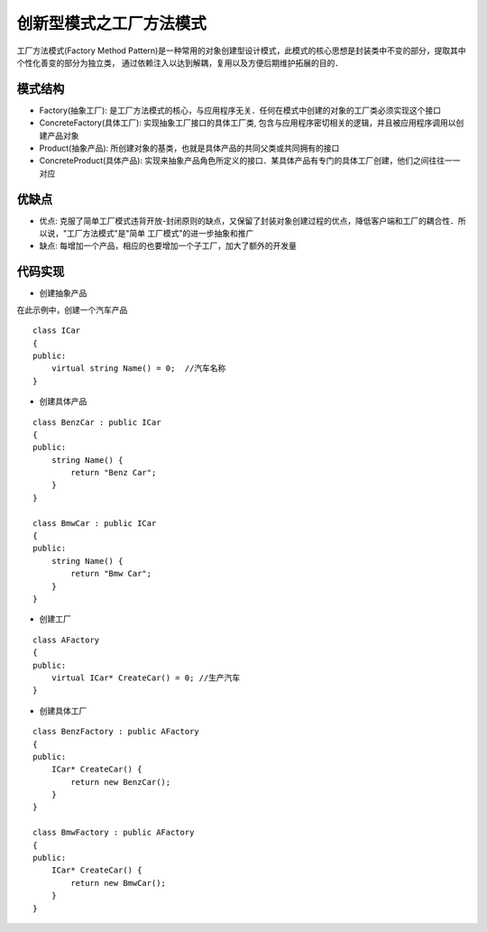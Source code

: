 创新型模式之工厂方法模式
=============================

工厂方法模式(Factory Method Pattern)是一种常用的对象创建型设计模式，此模式的核心思想是封装类中不变的部分，提取其中个性化善变的部分为独立类，
通过依赖注入以达到解耦，复用以及方便后期维护拓展的目的．


模式结构
----------


.. image::
    res/factory_struct.png

 
- Factory(抽象工厂): 是工厂方法模式的核心，与应用程序无关．任何在模式中创建的对象的工厂类必须实现这个接口

- ConcreteFactory(具体工厂): 实现抽象工厂接口的具体工厂类, 包含与应用程序密切相关的逻辑，并且被应用程序调用以创建产品对象

- Product(抽象产品): 所创建对象的基类，也就是具体产品的共同父类或共同拥有的接口

- ConcreteProduct(具体产品): 实现来抽象产品角色所定义的接口．某具体产品有专门的具体工厂创建，他们之间往往一一对应


优缺点
---------

- 优点: 克服了简单工厂模式违背开放-封闭原则的缺点，又保留了封装对象创建过程的优点，降低客户端和工厂的耦合性．所以说，"工厂方法模式"是"简单
  工厂模式"的进一步抽象和推广

- 缺点: 每增加一个产品，相应的也要增加一个子工厂，加大了额外的开发量　


代码实现
-------------

- 创建抽象产品

在此示例中，创建一个汽车产品

::

    class ICar
    {
    public:
        virtual string Name() = 0;  //汽车名称
    }

- 创建具体产品

::

    class BenzCar : public ICar
    {
    public:
        string Name() {
            return "Benz Car";
        }
    }

    class BmwCar : public ICar
    {
    public:
        string Name() {
            return "Bmw Car";
        }
    }

- 创建工厂

::

    class AFactory
    {
    public:
        virtual ICar* CreateCar() = 0; //生产汽车
    }

- 创建具体工厂

::

    class BenzFactory : public AFactory
    {
    public:
        ICar* CreateCar() {
            return new BenzCar();
        }
    }

    class BmwFactory : public AFactory
    {
    public:
        ICar* CreateCar() {
            return new BmwCar();
        }
    }
